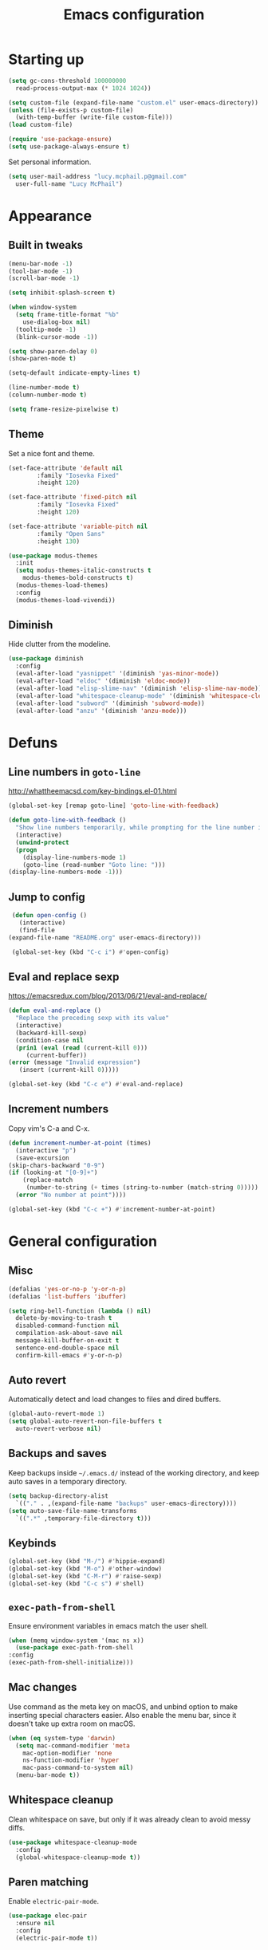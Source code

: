 #+TITLE: Emacs configuration
#+STARTUP: content

* Starting up

  #+begin_src emacs-lisp
    (setq gc-cons-threshold 100000000
	  read-process-output-max (* 1024 1024))

    (setq custom-file (expand-file-name "custom.el" user-emacs-directory))
    (unless (file-exists-p custom-file)
      (with-temp-buffer (write-file custom-file)))
    (load custom-file)

    (require 'use-package-ensure)
    (setq use-package-always-ensure t)
  #+end_src

  Set personal information.

  #+begin_src emacs-lisp
    (setq user-mail-address "lucy.mcphail.p@gmail.com"
	  user-full-name "Lucy McPhail")
  #+end_src

* Appearance
** Built in tweaks

   #+begin_src emacs-lisp
     (menu-bar-mode -1)
     (tool-bar-mode -1)
     (scroll-bar-mode -1)

     (setq inhibit-splash-screen t)

     (when window-system
       (setq frame-title-format "%b"
	     use-dialog-box nil)
       (tooltip-mode -1)
       (blink-cursor-mode -1))

     (setq show-paren-delay 0)
     (show-paren-mode t)

     (setq-default indicate-empty-lines t)

     (line-number-mode t)
     (column-number-mode t)

     (setq frame-resize-pixelwise t)
   #+end_src

** Theme

   Set a nice font and theme.

   #+begin_src emacs-lisp
     (set-face-attribute 'default nil
			 :family "Iosevka Fixed"
			 :height 120)

     (set-face-attribute 'fixed-pitch nil
			 :family "Iosevka Fixed"
			 :height 120)

     (set-face-attribute 'variable-pitch nil
			 :family "Open Sans"
			 :height 130)

     (use-package modus-themes
       :init
       (setq modus-themes-italic-constructs t
	     modus-themes-bold-constructs t)
       (modus-themes-load-themes)
       :config
       (modus-themes-load-vivendi))
   #+end_src

** Diminish

   Hide clutter from the modeline.

   #+begin_src emacs-lisp
     (use-package diminish
       :config
       (eval-after-load "yasnippet" '(diminish 'yas-minor-mode))
       (eval-after-load "eldoc" '(diminish 'eldoc-mode))
       (eval-after-load "elisp-slime-nav" '(diminish 'elisp-slime-nav-mode))
       (eval-after-load "whitespace-cleanup-mode" '(diminish 'whitespace-cleanup-mode))
       (eval-after-load "subword" '(diminish 'subword-mode))
       (eval-after-load "anzu" '(diminish 'anzu-mode)))
   #+end_src

* Defuns
** Line numbers in =goto-line=

   http://whattheemacsd.com/key-bindings.el-01.html

   #+begin_src emacs-lisp
     (global-set-key [remap goto-line] 'goto-line-with-feedback)

     (defun goto-line-with-feedback ()
       "Show line numbers temporarily, while prompting for the line number input"
       (interactive)
       (unwind-protect
	   (progn
	     (display-line-numbers-mode 1)
	     (goto-line (read-number "Goto line: ")))
	 (display-line-numbers-mode -1)))
   #+end_src

** Jump to config

   #+begin_src emacs-lisp
     (defun open-config ()
       (interactive)
       (find-file
	(expand-file-name "README.org" user-emacs-directory)))

     (global-set-key (kbd "C-c i") #'open-config)
   #+end_src

** Eval and replace sexp

   https://emacsredux.com/blog/2013/06/21/eval-and-replace/

   #+begin_src emacs-lisp
     (defun eval-and-replace ()
       "Replace the preceding sexp with its value"
       (interactive)
       (backward-kill-sexp)
       (condition-case nil
	   (prin1 (eval (read (current-kill 0)))
		  (current-buffer))
	 (error (message "Invalid expression")
		(insert (current-kill 0)))))

     (global-set-key (kbd "C-c e") #'eval-and-replace)
   #+end_src

** Increment numbers

   Copy vim's C-a and C-x.

   #+begin_src emacs-lisp
     (defun increment-number-at-point (times)
       (interactive "p")
       (save-excursion
	 (skip-chars-backward "0-9")
	 (if (looking-at "[0-9]+")
	     (replace-match
	      (number-to-string (+ times (string-to-number (match-string 0)))))
	   (error "No number at point"))))

     (global-set-key (kbd "C-c +") #'increment-number-at-point)
   #+end_src

* General configuration
** Misc

   #+begin_src emacs-lisp
     (defalias 'yes-or-no-p 'y-or-n-p)
     (defalias 'list-buffers 'ibuffer)

     (setq ring-bell-function (lambda () nil)
	   delete-by-moving-to-trash t
	   disabled-command-function nil
	   compilation-ask-about-save nil
	   message-kill-buffer-on-exit t
	   sentence-end-double-space nil
	   confirm-kill-emacs #'y-or-n-p)
   #+end_src

** Auto revert

   Automatically detect and load changes to files and dired buffers.

   #+begin_src emacs-lisp
     (global-auto-revert-mode 1)
     (setq global-auto-revert-non-file-buffers t
	   auto-revert-verbose nil)
   #+end_src

** Backups and saves

   Keep backups inside =~/.emacs.d/= instead of the working directory, and keep auto saves in a temporary directory.

   #+begin_src emacs-lisp
     (setq backup-directory-alist
	   `(("." . ,(expand-file-name "backups" user-emacs-directory))))
     (setq auto-save-file-name-transforms
	   `((".*" ,temporary-file-directory t)))
   #+end_src

** Keybinds

   #+begin_src emacs-lisp
     (global-set-key (kbd "M-/") #'hippie-expand)
     (global-set-key (kbd "M-o") #'other-window)
     (global-set-key (kbd "C-M-r") #'raise-sexp)
     (global-set-key (kbd "C-c s") #'shell)
   #+end_src

** =exec-path-from-shell=

   Ensure environment variables in emacs match the user shell.

   #+begin_src emacs-lisp
     (when (memq window-system '(mac ns x))
       (use-package exec-path-from-shell
	 :config
	 (exec-path-from-shell-initialize)))
   #+end_src

** Mac changes

   Use command as the meta key on macOS, and unbind option to make inserting special characters easier.
   Also enable the menu bar, since it doesn't take up extra room on macOS.

   #+begin_src emacs-lisp
     (when (eq system-type 'darwin)
       (setq mac-command-modifier 'meta
	     mac-option-modifier 'none
	     ns-function-modifier 'hyper
	     mac-pass-command-to-system nil)
       (menu-bar-mode t))
   #+end_src

** Whitespace cleanup

   Clean whitespace on save, but only if it was already clean to avoid messy diffs.

   #+begin_src emacs-lisp
     (use-package whitespace-cleanup-mode
       :config
       (global-whitespace-cleanup-mode t))
   #+end_src

** Paren matching

   Enable =electric-pair-mode=.

   #+begin_src emacs-lisp
     (use-package elec-pair
       :ensure nil
       :config
       (electric-pair-mode t))
   #+end_src

** Completion

   Vertico is a lightweight completion UI.

   #+begin_src emacs-lisp
     (use-package vertico
       :config
       (vertico-mode t))

     (use-package orderless
       :custom (completion-styles '(orderless)))

     (use-package marginalia
       :config
       (marginalia-mode t))
   #+end_src

   Consult provides a lot of useful commands based on =completing-read=.

   #+begin_src emacs-lisp
     (use-package consult
       :bind (("C-x b" . consult-buffer)
	      ("M-y" . consult-yank-pop)
	      ("<help> a" . consult-apropos)
	      ("M-g e" . consult-compile-error)
	      ("M-g g" . consult-goto-line)
	      ("M-g M-g" . consult-goto-line)
	      ("M-g o" . consult-outline)
	      ("M-g m" . consult-mark)
	      ("M-g k" . consult-global-mark)
	      ("M-g i" . consult-imenu)
	      ("M-g I" . consult-imenu-multi)
	      ("M-g f" . consult-flymake)
	      ("M-s d" . consult-find)
	      ("M-s D" . consult-locate)
	      ("M-s g" . consult-grep)
	      ("M-s G" . consult-git-grep)
	      ("M-s r" . consult-ripgrep)
	      ("M-s l" . consult-line)
	      ("M-s L" . consult-line-multi)
	      ("M-s m" . consult-multi-occur)
	      ("M-s k" . consult-keep-lines)
	      ("M-s u" . consult-focus-lines)
	      ("M-s e" . consult-isearch-history)
	      :map isearch-mode-map
	      ("M-e" . consult-isearch-history)
	      ("M-s e" . consult-isearch-history)
	      ("M-s l" . consult-line)
	      ("M-s L" . consult-line-multi))
       :init
       (advice-add #'completing-read-multiple :override #'consult-completing-read-multiple)
       (setq xref-show-xrefs-function #'consult-xref
	     xref-show-definitions-function #'consult-xref)
       (setq consult-project-function (lambda (_) (projectile-project-root))))
   #+end_src

   Load some consult extensions.
   The package =consult-dir= provides a directory jumper, like =z= in the shell, but for emacs.
   Consult comes with a binding to search =flymake= errors, but I use =flycheck= instead.

   #+begin_src elisp
     (use-package consult-dir
       :after consult
       :bind (("C-x C-d" . consult-dir)
	      :map minibuffer-local-completion-map
	      ("C-x C-d" . consult-dir)
	      ("C-x C-j" . consult-dir-jump-file))
       :config
       (setq consult-dir-project-list-function nil
	     consult-dir-project-list-function #'consult-dir-projectile-dirs))
   #+end_src

   Embark provides a contextual menu for emacs which integrates with consult.

   #+begin_src emacs-lisp
     (use-package embark
       :bind
       (("C-." . embark-act)
	("M-." . embark-dwim)
	("C-h B" . embark-bindings))
       :init
       (setq prefix-help-command #'embark-prefix-help-command))

     (use-package embark-consult
       :after (embark consult)
       :demand t
       :hook (embark-collect-mode . consult-preview-at-point-mode))
   #+end_src

   Corfu displays completion-at-point results in a child frame.

   #+begin_src emacs-lisp
     (use-package corfu
       :init
       (corfu-global-mode))

     (setq tab-always-indent 'complete)
   #+end_src

** Recent files

   #+begin_src emacs-lisp
     (use-package recentf
       :config
       (setq recentf-max-saved-items 50)
       (recentf-mode t))
   #+end_src

** Magit

   #+begin_src emacs-lisp
     (use-package magit
       :bind (("C-x g" . magit)
	      ("C-x M-g" . magit-dispatch))
       :init
       (setq magit-diff-refine-hunk 'all))
   #+end_src

** Projectile

   #+begin_src emacs-lisp
     (use-package projectile
       :bind ("C-c p" . projectile-command-map)
       :init
       (projectile-mode t))
   #+end_src

** Restclient

   #+begin_src emacs-lisp
     (use-package restclient)
   #+end_src

* Org

  #+begin_src emacs-lisp
    (use-package org
      :bind (("C-c a" . org-agenda)
	     ("C-c c" . org-capture))
      :config
      (require 'org-tempo)
      (setq calendar-week-start-day 1
	    org-agenda-start-on-weekday 1
	    org-agenda-files "~/org/agenda-files.txt"
	    org-enforce-todo-dependencies t
	    org-enforce-todo-checkbox-dependencies t)
      (add-to-list 'org-structure-template-alist
		   '("el" . "src emacs-lisp")))
  #+end_src

  #+begin_src emacs-lisp
    (setq org-refile-targets '((org-agenda-files . (:maxlevel . 2)))
	  org-refile-use-outline-path 'file
	  org-refile-allow-creating-parent-nodes t
	  org-outline-path-complete-in-steps nil)

    (setq org-capture-templates
	  '(("t" "TODO entry" entry
	     (file+headline "~/org/personal.org" "Inbox")
	     (file "~/org/tpl-todo.txt"))
	    ("b" "Add book to read" entry
	     (file+headline "personal.org" "Books to read")
	     (file "~/org/tpl-book.txt"))
	    ("m" "Mail" entry
	     (file+headline "personal.org" "Inbox")
	     (file "~/org/tpl-mail.txt"))))
  #+end_src

* Mail

  I'm using =mu= and =mu4e= to read mail, =mbsync= for IMAP, and =msmtp= for SMTP.

  #+begin_src emacs-lisp
    (use-package mu4e
      :ensure nil
      :demand t
      :bind ("C-c m" . mu4e)
      :config
      (setq mail-user-agent 'mu4e-user-agent)

      (setq mu4e-completing-read-function #'completing-read)

      (setq mu4e-sent-folder "/gmail/[Gmail]/Sent Mail"
	    mu4e-trash-folder "/gmail/[Gmail]/Trash"
	    mu4e-drafts-folder "/gmail/[Gmail]/Drafts")

      (setq mu4e-maildir-shortcuts
	    '((:maildir "/gmail/INBOX" :key ?i)
	      (:maildir "/gmail/[Gmail]/Sent Mail" :key ?s)
	      (:maildir "/gmail/[Gmail]/Trash" :key ?t)
	      (:maildir "/gmail/[Gmail]/All Mail" :key ?a)
	      (:maildir "/university/Inbox" :key ?I)
	      (:maildir "/university/Sent Items" :key ?S)
	      (:maildir "/university/Deleted Items" :key ?T)
	      (:maildir "/university/Archive" :key ?A)))

      (setq mu4e-contexts
	    (list (make-mu4e-context
		   :name "personal"
		   :match-func
		   (lambda (msg)
		     (when msg
		       (string-prefix-p "/gmail/[Gmail]"
					(mu4e-message-field msg :maildir))))
		   :vars '((user-mail-address . "lucy.mcphail.p@gmail.com")
			   (mu4e-sent-folder . "/gmail/[Gmail]/Sent Mail")
			   (mu4e-trash-folder . "/gmail/[Gmail]/Trash")
			   (mu4e-drafts-folder . "/gmail/[Gmail]/Drafts")
			   (mu4e-refile-folder . "/gmail/[Gmail]/All Mail")
			   (mu4e-sent-messages-behavior . delete)))
		  (make-mu4e-context
		   :name "university"
		   :match-func
		   (lambda (msg)
		     (when msg
		       (string-prefix-p "/university"
					(mu4e-message-field msg :maildir))))
		   :vars '((user-mail-address . "s2079454@ed.ac.uk")
			   (mu4e-sent-folder . "/university/Sent Items")
			   (mu4e-trash-folder . "/university/Deleted Items")
			   (mu4e-drafts-folder . "/university/Drafts")
			   (mu4e-refile-folder . "/university/Archive")
			   (mu4e-sent-messages-behavior . delete)))))

      (setq mu4e-bookmarks
	    '((:name "Unified inbox"
		     :query "maildir:/gmail/INBOX OR maildir:/university/Inbox"
		     :key ?i)
	      (:name "Today's messages" :query "date:today..now" :key ?t)
	      (:name "Last 7 days" :query "date:7d..now" :hide-unread t :key ?w)))

      (setq mu4e-context-policy 'pick-first
	    mu4e-compose-context-policy 'always-ask)

      (setq mu4e-get-mail-command "mbsync -a")

      (require 'smtpmail)
      (setq sendmail-program "msmtp"
	    message-sendmail-f-is-evil t
	    message-sendmail-extra-arguments '("--read-envelope-from")
	    send-mail-function 'smtpmail-send-it
	    message-send-mail-function 'message-send-mail-with-sendmail)

      (setq mu4e-update-interval (* 60 15))

      (setq mu4e-change-filenames-when-moving t)

      (setq mu4e-headers-include-related nil
	    mu4e-hide-index-messages t
	    mu4e-compose-dont-reply-to-self t
	    mu4e-attachment-dir  "~/Downloads")

      (setq mu4e-confirm-quit nil)

      (mu4e t))
  #+end_src

  Also add an indicator to the modeline when I have new mail.

  #+begin_src emacs-lisp
    (use-package mu4e-alert
      :disabled
      :after mu4e
      :init
      (setq mu4e-alert-interesting-mail-query
	    (concat
	     "flag:unread maildir:/university/Inbox "
	     "OR "
	     "flag:unread maildir:/gmail/[Gmail]/INBOX"))
      (setq mu4e-alert-modeline-formatter
	    (lambda (mail-count)
	      (if (not (zerop mail-count))
		  (format "[Mail %d] " mail-count)
		" ")))
      (mu4e-alert-enable-mode-line-display))
  #+end_src

  Check that I've attached something before sending a message if I've said I will.

  #+begin_src emacs-lisp
    (defun message-attachment-present-p ()
      (save-excursion
	(save-restriction
	  (widen)
	  (goto-char (point-min))
	  (when (search-forward "<#part type" nil t) t))))

    (defun message-warn-if-no-attachments ()
      (when (and
	     (save-excursion
	       (save-restriction
		 (widen)
		 (goto-char (point-min))
		 (re-search-forward "attach" nil t)))
	     (not (message-attachment-present-p)))
	(unless (y-or-n-p "No attachment. Send the message?")
	  (keyboard-quit))))

    (add-hook 'message-send-hook #'message-warn-if-no-attachments)
  #+end_src

* Coding
** LSP

   #+begin_src emacs-lisp
     (use-package yasnippet
       :config
       (yas-global-mode t))

     (use-package eglot
       :bind (:map eglot-mode-map
		   ("C-c r" . eglot-rename)
		   ("C-c o" . eglot-code-action-organize-imports)
		   ("C-c f" . eglot-format)
		   ("C-c h" . eldoc))
       :config
       (setq eldoc-echo-area-use-multiline-p nil)
       (define-key eglot-mode-map [remap display-local-help] nil))
   #+end_src

** Python

   #+begin_src emacs-lisp
     (use-package python
       :hook (python-mode . eglot-ensure)
       :config
       (when (executable-find "ipython")
	 (setq python-shell-interpreter "ipython"
	       python-shell-interpreter-args "-i --simple-prompt"))
       (setq python-indent-def-block-scale 1))
   #+end_src

** LaTeX

   #+begin_src emacs-lisp
     (use-package tex
       :ensure auctex
       :hook ((TeX-mode . LaTeX-math-mode)
	      (TeX-mode . reftex-mode)
	      (TeX-mode . eglot-ensure))
       :init
       (setq font-latex-fontify-script nil
	     font-latex-fontify-sectioning 'color
	     TeX-parse-self t
	     TeX-save-query nil
	     TeX-view-program-selection '((output-pdf "PDF Viewer"))
	     TeX-view-program-list
	     '(("PDF Viewer" "/Applications/Skim.app/Contents/SharedSupport/displayline -b -g %n %o %b"))
	     TeX-master nil
	     TeX-source-correlate-mode t
	     TeX-source-correlate-start-server t))
   #+end_src

** Haskell

   #+begin_src emacs-lisp
     (use-package haskell-mode
       :hook (haskell-mode . interactive-haskell-mode)
       :bind (:map haskell-mode-map
		   ("C-c h" . haskell-hoogle))
       :init
       (setq haskell-hoogle-command "hoogle")
       (require 'haskell-interactive-mode)
       (require 'haskell-process))

     (use-package hindent
       :hook (haskell-mode . hindent-mode))

     (use-package elisp-slime-nav
       :hook ((emacs-lisp-mode ielm-mode) . elisp-slime-nav-mode))
   #+end_src

** Lisp

   #+begin_src emacs-lisp
     (use-package slime
       :config
       (require 'slime-autoloads)
       (slime-setup '(slime-fancy slime-company))
       (setq slime-net-coding-system 'utf-8-unix)
       (setq inferior-lisp-program "sbcl"))
   #+end_src

